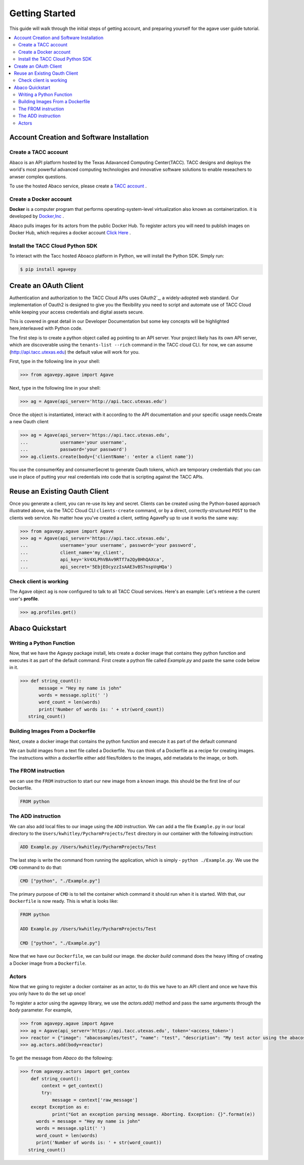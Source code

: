 
.. _getting-started:

===================
Getting Started
===================

This guide will walk through the initial steps of getting account, and preparing yourself for the agave user guide tutorial.

.. contents:: :local:

------------------------------------------
Account Creation and Software Installation
------------------------------------------

Create a TACC account
^^^^^^^^^^^^^^^^^^^^^

Abaco is an API platform hosted by the Texas Adavanced Computing Center(TACC). TACC designs and deploys the world's most powerful advanced computing technologies and innovative software solutions to enable reseachers to anwser complex questions.

To use the hosted Abaco service, please create a `TACC account <https://portal.tacc.utexas.edu/account-request>`__ .

Create a Docker account
^^^^^^^^^^^^^^^^^^^^^^^^

**Docker** is a computer program that performs operating-system-level virtualization also known as containerization. it is developed by  `Docker,Inc <https://www.docker.com/what-docker>`__ .

Abaco pulls images for its actors from the public Docker Hub. To register actors you will need to publish images on Docker Hub, which requires a docker account `Click Here <https://hub.docker.com/>`__ . 

Install the TACC Cloud Python SDK
^^^^^^^^^^^^^^^^^^^^^^^^^^^^^^^^^^

To interact with the Tacc hosted Aboaco platform in Python, we will install the Python SDK. Simply run:

.. code-block:: bash

  $ pip install agavepy
  
-----------------------
Create an OAuth Client
-----------------------

Authentication and authorization to the TACC Cloud APIs uses OAuth2`_, a widely-adopted web standard. Our implementation of Oauth2 is designed to give you the flexibility you need to script and automate use of TACC Cloud while keeping your access credentials and digital assets secure.

This is covered in great detail in our Developer Documentation but some key concepts will be highlighted here,interleaved with Python code.

The first step is to create a python object called ``ag`` pointing to an API server. Your project likely has its own API server, which are discoverable using the ``tenants-list --rich`` command in the TACC cloud CLI. for now, we can assume (http://api.tacc.utexas.edu) the default value will work for you.

First, type in the following line in your shell:

.. code-block:: bash

  >>> from agavepy.agave import Agave


Next, type in the following line in your shell:

.. code-block:: bash

   >>> ag = Agave(api_server='http://api.tacc.utexas.edu')

Once the object is instantiated, interact with it according to the API documentation and your specific usage needs.Create a new Oauth client

.. code-block:: bash

  >>> ag = Agave(api_server='https://api.tacc.utexas.edu',
  ...            username='your username',
  ...            password='your password')
  >>> ag.clients.create(body={'clientName': 'enter a client name'})

You use the consumerKey and consumerSecret to generate Oauth tokens, which are temporary credentials that you can use in place of putting your real credentials into code that is scripting against the TACC APIs.

-------------------------------
Reuse an Existing Oauth Client
-------------------------------

Once you generate a client, you can re-use its key and secret. Clients can be created using the Python-based approach illustrated above, via the TACC Cloud CLI ``clients-create`` command, or by a direct, correctly-structured ``POST`` to the clients web service. No matter how you've created a client, setting AgavePy up to use it works the same way:

.. code-block:: bash

  >>> from agavepy.agave import Agave
  >>> ag = Agave(api_server='https://api.tacc.utexas.edu',
  ...            username='your username', password='your password',
  ...            client_name='my_client',
  ...            api_key='kV4XLPhVBAv9RTf7a2QyBHhQAXca',
  ...            api_secret='5EbjEOcyzzIsAAE3vBS7nspVqHQa')

Check client is working
^^^^^^^^^^^^^^^^^^^^^^^
The Agave object ``ag`` is now configured to talk to all TACC Cloud services. Here's an example: Let's retrieve a the curent user's **profile**.

.. code-block:: bash

 >>> ag.profiles.get()
 
------------------
Abaco Quickstart
------------------

Writing a Python Function
^^^^^^^^^^^^^^^^^^^^^^^^^^

Now, that we have the Agavpy package install, lets create a docker image that contains they python function and executes it as part of the default command. First create a python file called `Example.py` and paste the same code below in it.

.. code-block:: bash

  >>> def string_count():
         message = "Hey my name is john"
         words = message.split(' ')
         word_count = len(words)
         print('Number of words is: ' + str(word_count))
     string_count()

Building Images From a Dockerfile
^^^^^^^^^^^^^^^^^^^^^^^^^^^^^^^^^

Next, create a docker image that contains the python function and execute it as part of the default command

We can build images from a text file called a Dockerfile. You can think of a Dockerfile as a recipe for creating images. The instructions within a dockerfile either add files/folders to the images, add metadata to the image, or both.

The FROM instruction
^^^^^^^^^^^^^^^^^^^^
we can use the ``FROM`` instruction to start our new image from a known image. this should be the first line of our Dockerfile.

.. code-block:: bash

  FROM python

The ADD instruction
^^^^^^^^^^^^^^^^^^^^^

We can also add local files to our image using the ``ADD`` instruction. We can add a the file ``Example.py`` in our local directory to the ``Users/kwhitley/PycharmProjects/Test`` directory in our container with the following instruction:

.. code-block:: bash

  ADD Example.py /Users/kwhitley/PycharmProjects/Test


The last step is write the command from running the application, which is simply - ``python ./Example.py``. We use the ``CMD`` command to do that:

.. code-block:: bash

  CMD ["python", "./Example.py"]

The primary purpose of ``CMD`` is to tell the container which command it should run when it is started. With that, our ``Dockerfile`` is now ready. This is what is looks like:

.. code-block:: bash

  FROM python

  ADD Example.py /Users/kwhitley/PycharmProjects/Test

  CMD ["python", "./Example.py"]


Now that we have our ``Dockerfile``, we can build our image. the `docker build` command does the heavy lifting of creating a Docker image from a ``Dockerfile``.

Actors
^^^^^^^

Now that we going to register a docker container as an actor, to do this we have to an API client and once we have this you only have to do the set up once!

To register a actor using the agavepy library, we use the `actors.add()` method and pass the same arguments through the `body` parameter. For example,

.. code-block:: bash

  >>> from agavepy.agave import Agave
  >>> ag = Agave(api_server='https://api.tacc.utexas.edu', token='<access_token>')
  >>> reactor = {"image": "abacosamples/test", "name": "test", "description": "My test actor using the abacosamples image r   egistered using agavepy.", "default_environment":{"key1": "value1", "key2": "value2"} }
  >>> ag.actors.add(body=reactor)
  
To get the message from `Abaco` do the following:

.. code-block:: bash

  >>> from agavepy.actors import get_contex
      def string_count():
          context = get_context()
          try:
              message = context['raw_message']
      except Exception as e:
              print("Got an exception parsing message. Aborting. Exception: {}".format(e))
        words = message = "Hey my name is john"
        words = message.split(' ')
        word_count = len(words)
        print('Number of words is: ' + str(word_count))
     string_count()
